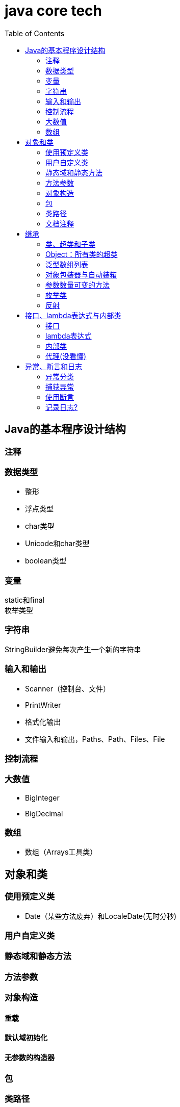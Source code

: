 = java core tech
:toc: left

== Java的基本程序设计结构

=== 注释
=== 数据类型
* 整形
* 浮点类型
* char类型
* Unicode和char类型
* boolean类型

=== 变量
static和final +
枚举类型

=== 字符串
StringBuilder避免每次产生一个新的字符串

=== 输入和输出
* Scanner（控制台、文件）
* PrintWriter
* 格式化输出
* 文件输入和输出，Paths、Path、Files、File

=== 控制流程
=== 大数值
* BigInteger
* BigDecimal

=== 数组
* 数组（Arrays工具类）

== 对象和类
=== 使用预定义类
* Date（某些方法废弃）和LocaleDate(无时分秒)

=== 用户自定义类
=== 静态域和静态方法
=== 方法参数
=== 对象构造
==== 重载
==== 默认域初始化
==== 无参数的构造器
=== 包
=== 类路径
=== 文档注释

== 继承
=== 类、超类和子类
* final修饰类或方法，阻止继承或覆盖

=== Object：所有类的超类
* equals方法判断两个对象是否具有相同的引用
* hashCoe是由对象导出的一个整数值
* toString方法返回表示对象值得字符串

=== 泛型数组列表
* ArrayList

=== 对象包装器与自动装箱
* 所有的基本类型都有一个与之对应的类

=== 参数数量可变的方法

=== 枚举类
* 用“==”比较两个枚举类型的值

=== 反射
==== Class类
* 获取Class类对象的方法
* 通过Class类对象获取实例的方法（newInstance）

==== 利用反射分析类的能力
* java.lang.reflect包中的三个类Field、Method、Constructor及Moodfier。

==== 在运行时使用反射分析对象
==== 使用反射编写泛型数组代码
* Arrays.copyOf扩充数组

==== 调用任意方法
* invoke方法
* 建议使用接口进行回调

== 接口、lambda表达式与内部类
=== 接口
* 在标准库中，成对出现接口和实用工具类
* 静态方法，使实现接口时，不再需要为实用工具方法提供伴随类
* Comparable和Comparator接口

=== lambda表达式
* 函数式接口
* 在java.util.function包中
* 方法引用
- object::instanceMethd
- Class::staticMethod
- Class::instanceMethod

=== 内部类
* 内部类
* 局部内部类
* 匿名内部类
* 静态内部类

=== 代理(没看懂)

== 异常、断言和日志
=== 异常分类
* 所有的异常都是由Throwable继承而来的，分为Error和Exception
* Exception分为RuntimeException（非受查（unchecked）异常）和其他（受查异常）

=== 捕获异常
* 一个方法必须声明所有可能抛出的受查异常
* 创建异常类：定义一个派生于Exception或者Exception子类的类
* 抛出原始异常？
* 带资源的try语句
* 分析堆栈轨迹元素

=== 使用断言
* 启用断言 java -enableassertions MyApp

=== 记录日志?
* 基本日志（全局）
* 高级日志
* 修改日志管理器配置
* 本地化（资源包？）
* 处理器（handler）
* 过滤器（Filter过滤想要显示的日志）
* 格式化器（好像不支持）

